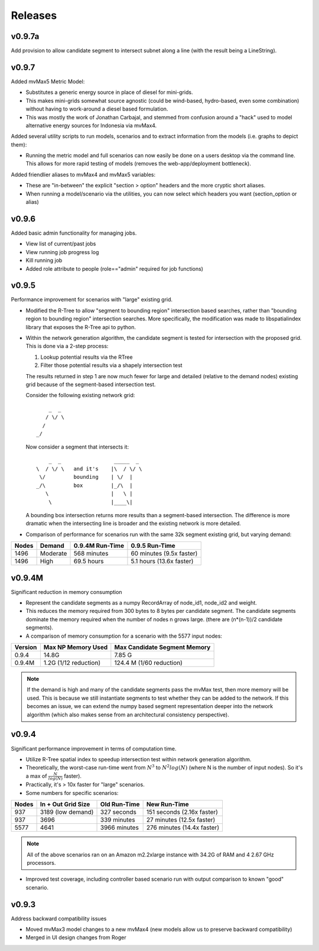 Releases
=========

v0.9.7a
---------------

Add provision to allow candidate segment to intersect subnet along 
a line (with the result being a LineString).  

v0.9.7
----------------

Added mvMax5 Metric Model:

- Substitutes a generic energy source in place of diesel for mini-grids.
- This makes mini-grids somewhat source agnostic (could be
  wind-based, hydro-based, even some combination) without
  having to work-around a diesel based formulation.
- This was mostly the work of Jonathan Carbajal, and stemmed
  from confusion around a "hack" used to model alternative 
  energy sources for Indonesia via mvMax4.

Added several utility scripts to run models, scenarios and to extract
information from the models (i.e. graphs to depict them): 

- Running the metric model and full scenarios can now easily be done 
  on a users desktop via the command line.  This allows for more rapid 
  testing of models (removes the web-app/deployment bottleneck).  

Added friendlier aliases to mvMax4 and mvMax5 variables: 

- These are "in-between" the explicit "section > option" headers and 
  the more cryptic short aliases.  
- When running a model/scenario via the utilities, you can now select which
  headers you want (section_option or alias)

v0.9.6
----------------

Added basic admin functionality for managing jobs.

- View list of current/past jobs
- View running job progress log 
- Kill running job
- Added role attribute to people (role=="admin" required for job functions)


v0.9.5
----------------

Performance improvement for scenarios with "large" existing grid.

- Modified the R-Tree to allow "segment to bounding region" intersection
  based searches, rather than "bounding region to bounding region" intersection
  searches.  More specifically, the modification was made to libspatialindex 
  library that exposes the R-Tree api to python.  

- Within the network generation algorithm, the candidate segment is tested for
  intersection with the proposed grid.  This is done via a 2-step process:

  1.  Lookup potential results via the RTree
  2.  Filter those potential results via a shapely intersection test
  
  The results returned in step 1 are now much fewer for large and detailed
  (relative to the demand nodes) existing grid because of the segment-based
  intersection test.  
  
  Consider the following existing network grid:

  ::

              _  _  
             / \/ \ 
            /       
          _/        
         
  Now consider a segment that intersects it:

  ::

           _  _                 _____  _
       \  / \/ \   and it's    |\  / \/ \  
        \/         bounding    | \/  | 
       _/\         box         |_/\  |
          \                    |   \ |
           \                   |____\|


  A bounding box intersection returns more results than a segment-based 
  intersection.  The difference is more dramatic when the intersecting
  line is broader and the existing network is more detailed.  

- Comparison of performance for scenarios run with the same 32k 
  segment existing grid, but varying demand:

===== =========== =============== ==========================
Nodes Demand      0.9.4M Run-Time 0.9.5 Run-Time
===== =========== =============== ==========================
1496  Moderate    568 minutes     60 minutes (9.5x faster)
1496  High        69.5 hours      5.1 hours (13.6x faster) 
===== =========== =============== ==========================


v0.9.4M
----------------

Significant reduction in memory consumption

- Represent the candidate segments as a numpy RecordArray of
  node_id1, node_id2 and weight.

- This reduces the memory required from 300 bytes to 8 bytes 
  per candidate segment.  The candidate segments dominate 
  the memory required when the number of nodes n grows large.
  (there are (n*(n-1))/2 candidate segments).  

- A comparison of memory consumption for a scenario with the 
  5577 input nodes:

======== ===================== ============================
Version  Max NP Memory Used    Max Candidate Segment Memory
======== ===================== ============================
0.9.4    14.8G                 7.85 G
0.9.4M   1.2G (1/12 reduction) 124.4 M (1/60 reduction)
======== ===================== ============================

.. note::
   
    If the demand is high and many of the candidate segments
    pass the mvMax test, then more memory will be used.  This
    is because we still instantiate segments to test whether 
    they can be added to the network.  If this becomes an 
    issue, we can extend the numpy based segment representation 
    deeper into the network algorithm (which also makes sense 
    from an architectural consistency perspective).  
    

v0.9.4
----------------

Significant performance improvement in terms of computation time.

- Utilize R-Tree spatial index to speedup intersection test within network 
  generation algorithm.  

   
- Theoretically, the worst-case run-time went from :math:`N^3` to 
  :math:`N^2 log(N)` (where N is the number of input nodes).  
  So it's a max of :math:`\frac{N}{log(N)}` faster).

- Practically, it's > 10x faster for "large" scenarios.

- Some numbers for specific scenarios:

===== ================== ============ ==========================
Nodes In + Out Grid Size Old Run-Time New Run-Time
===== ================== ============ ==========================
937   3189 (low demand)  327 seconds  151 seconds (2.16x faster) 
937   3696               339 minutes  27 minutes (12.5x faster) 
5577  4641               3966 minutes 276 minutes (14.4x faster) 
===== ================== ============ ==========================

.. note::
  
    All of the above scenarios ran on an Amazon m2.2xlarge instance with
    34.2G of RAM and 4 2.67 GHz processors.  

- Improved test coverage, including controller based scenario run with 
  output comparison to known "good" scenario.  

v0.9.3
----------------

Address backward compatibility issues

- Moved mvMax3 model changes to a new mvMax4
  (new models allow us to preserve backward compatibility)
 
- Merged in UI design changes from Roger


